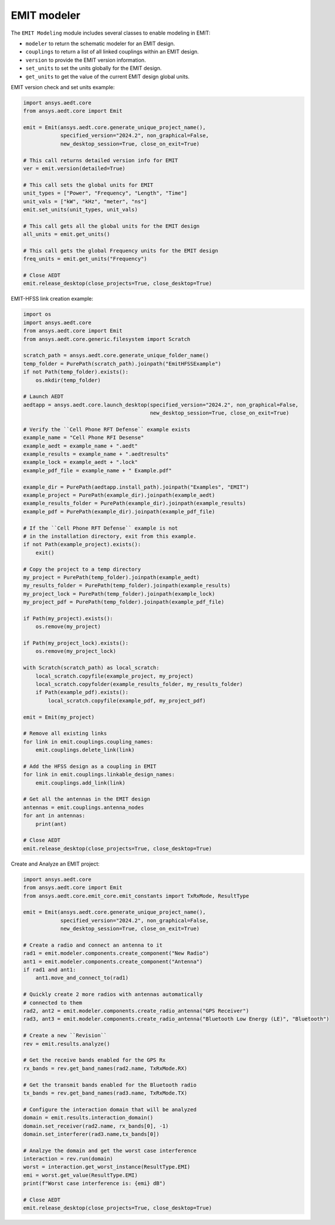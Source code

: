 EMIT modeler
============
The ``EMIT Modeling`` module includes several classes to enable
modeling in EMIT:


* ``modeler`` to return the schematic modeler for an EMIT design.
* ``couplings`` to return a list of all linked couplings within an EMIT design.
* ``version`` to provide the EMIT version information.
* ``set_units`` to set the units globally for the EMIT design.
* ``get_units`` to get the value of the current EMIT design global units.

EMIT version check and set units example:

.. code:: python

    import ansys.aedt.core
    from ansys.aedt.core import Emit

    emit = Emit(ansys.aedt.core.generate_unique_project_name(),
                specified_version="2024.2", non_graphical=False,
                new_desktop_session=True, close_on_exit=True)

    # This call returns detailed version info for EMIT
    ver = emit.version(detailed=True)

    # This call sets the global units for EMIT
    unit_types = ["Power", "Frequency", "Length", "Time"]
    unit_vals = ["kW", "kHz", "meter", "ns"]
    emit.set_units(unit_types, unit_vals)

    # This call gets all the global units for the EMIT design
    all_units = emit.get_units()

    # This call gets the global Frequency units for the EMIT design
    freq_units = emit.get_units("Frequency")

    # Close AEDT
    emit.release_desktop(close_projects=True, close_desktop=True)

EMIT-HFSS link creation example:

.. code:: python

    import os
    import ansys.aedt.core
    from ansys.aedt.core import Emit
    from ansys.aedt.core.generic.filesystem import Scratch

    scratch_path = ansys.aedt.core.generate_unique_folder_name()
    temp_folder = PurePath(scratch_path).joinpath("EmitHFSSExample")
    if not Path(temp_folder).exists():
        os.mkdir(temp_folder)

    # Launch AEDT
    aedtapp = ansys.aedt.core.launch_desktop(specified_version="2024.2", non_graphical=False,
                                             new_desktop_session=True, close_on_exit=True)

    # Verify the ``Cell Phone RFT Defense`` example exists
    example_name = "Cell Phone RFI Desense"
    example_aedt = example_name + ".aedt"
    example_results = example_name + ".aedtresults"
    example_lock = example_aedt + ".lock"
    example_pdf_file = example_name + " Example.pdf"

    example_dir = PurePath(aedtapp.install_path).joinpath("Examples", "EMIT")
    example_project = PurePath(example_dir).joinpath(example_aedt)
    example_results_folder = PurePath(example_dir).joinpath(example_results)
    example_pdf = PurePath(example_dir).joinpath(example_pdf_file)

    # If the ``Cell Phone RFT Defense`` example is not
    # in the installation directory, exit from this example.
    if not Path(example_project).exists():
        exit()

    # Copy the project to a temp directory
    my_project = PurePath(temp_folder).joinpath(example_aedt)
    my_results_folder = PurePath(temp_folder).joinpath(example_results)
    my_project_lock = PurePath(temp_folder).joinpath(example_lock)
    my_project_pdf = PurePath(temp_folder).joinpath(example_pdf_file)

    if Path(my_project).exists():
        os.remove(my_project)

    if Path(my_project_lock).exists():
        os.remove(my_project_lock)

    with Scratch(scratch_path) as local_scratch:
        local_scratch.copyfile(example_project, my_project)
        local_scratch.copyfolder(example_results_folder, my_results_folder)
        if Path(example_pdf).exists():
            local_scratch.copyfile(example_pdf, my_project_pdf)

    emit = Emit(my_project)

    # Remove all existing links
    for link in emit.couplings.coupling_names:
        emit.couplings.delete_link(link)

    # Add the HFSS design as a coupling in EMIT
    for link in emit.couplings.linkable_design_names:
        emit.couplings.add_link(link)

    # Get all the antennas in the EMIT design
    antennas = emit.couplings.antenna_nodes
    for ant in antennas:
        print(ant)

    # Close AEDT
    emit.release_desktop(close_projects=True, close_desktop=True)

Create and Analyze an EMIT project:

.. code:: python

    import ansys.aedt.core
    from ansys.aedt.core import Emit
    from ansys.aedt.core.emit_core.emit_constants import TxRxMode, ResultType

    emit = Emit(ansys.aedt.core.generate_unique_project_name(),
                specified_version="2024.2", non_graphical=False,
                new_desktop_session=True, close_on_exit=True)

    # Create a radio and connect an antenna to it
    rad1 = emit.modeler.components.create_component("New Radio")
    ant1 = emit.modeler.components.create_component("Antenna")
    if rad1 and ant1:
        ant1.move_and_connect_to(rad1)

    # Quickly create 2 more radios with antennas automatically
    # connected to them
    rad2, ant2 = emit.modeler.components.create_radio_antenna("GPS Receiver")
    rad3, ant3 = emit.modeler.components.create_radio_antenna("Bluetooth Low Energy (LE)", "Bluetooth")

    # Create a new ``Revision``
    rev = emit.results.analyze()

    # Get the receive bands enabled for the GPS Rx
    rx_bands = rev.get_band_names(rad2.name, TxRxMode.RX)

    # Get the transmit bands enabled for the Bluetooth radio
    tx_bands = rev.get_band_names(rad3.name, TxRxMode.TX)

    # Configure the interaction domain that will be analyzed
    domain = emit.results.interaction_domain()
    domain.set_receiver(rad2.name, rx_bands[0], -1)
    domain.set_interferer(rad3.name,tx_bands[0])

    # Analzye the domain and get the worst case interference
    interaction = rev.run(domain)
    worst = interaction.get_worst_instance(ResultType.EMI)
    emi = worst.get_value(ResultType.EMI)
    print(f"Worst case interference is: {emi} dB")

    # Close AEDT
    emit.release_desktop(close_projects=True, close_desktop=True)